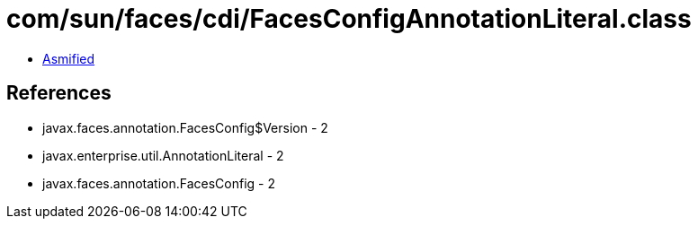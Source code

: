 = com/sun/faces/cdi/FacesConfigAnnotationLiteral.class

 - link:FacesConfigAnnotationLiteral-asmified.java[Asmified]

== References

 - javax.faces.annotation.FacesConfig$Version - 2
 - javax.enterprise.util.AnnotationLiteral - 2
 - javax.faces.annotation.FacesConfig - 2
